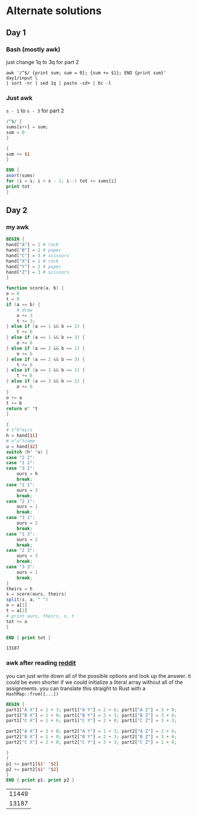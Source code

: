 * Alternate solutions
** Day 1
*** Bash (mostly awk)
    just change 1q to 3q for part 2
    #+begin_src shell
      awk '/^$/ {print sum; sum = 0}; {sum += $1}; END {print sum}' day1/input \
	  | sort -nr | sed 1q | paste -sd+ | bc -l
    #+end_src
*** Just awk
    ~s - 1~ to ~s - 3~ for part 2
    #+begin_src awk :in-file day1/input
      /^$/ {
	  sums[s++] = sum;
	  sum = 0
      }

      {
	  sum += $1
      }

      END {
	  asort(sums)
	  for (i = s; i > s - 1; i--) tot += sums[i]
	  print tot
      }
    #+end_src
** Day 2
*** my awk
   #+begin_src awk :in-file day2/input
     BEGIN {
	 hand["A"] = 1 # rock
	 hand["B"] = 2 # paper
	 hand["C"] = 3 # scissors
	 hand["X"] = 1 # rock
	 hand["Y"] = 2 # paper
	 hand["Z"] = 3 # scissors
     }

     function score(a, b) {
	 o = 0
	 t = 0
	 if (a == b) {
	     # draw
	     o += 3
	     t += 3;
	 } else if (a == 1 && b == 2) {
	     t += 6
	 } else if (a == 1 && b == 3) {
	     o += 6
	 } else if (a == 2 && b == 1) {
	     o += 6
	 } else if (a == 2 && b == 3) {
	     t += 6
	 } else if (a == 3 && b == 1) {
	     t += 6
	 } else if (a == 3 && b == 2) {
	     o += 6
	 }
	 o += a
	 t += b
	 return o" "t
     }

     {
	 # t"h"eirs
	 h = hand[$1]
	 # o"u"tcome
	 u = hand[$2]
	 switch (h" "u) {
	 case "2 2":
	 case "1 2":
	 case "3 2":
	     ours = h
	     break;
	 case "1 1":
	     ours = 3
	     break;
	 case "2 1":
	     ours = 1
	     break;
	 case "3 1":
	     ours = 2
	     break;
	 case "1 3":
	     ours = 2
	     break;
	 case "2 3":
	     ours = 3
	     break;
	 case "3 3":
	     ours = 1
	     break;
	 }
	 theirs = h
	 s = score(ours, theirs)
	 split(s, a, " ")
	 o = a[1]
	 t = a[2]
	 # print ours, theirs, o, t
	 tot += o
     }

     END { print tot }
   #+end_src

   #+RESULTS:
   : 13187
*** awk after reading [[https://www.reddit.com/r/adventofcode/comments/zac2v2/2022_day_2_solutions/][reddit]]
    you can just write down all of the possible options and look up the answer.
    it could be even shorter if we could initialize a literal array without all
    of the assignments. you can translate this straight to Rust with a
    ~HashMap::from([...])~
    #+begin_src awk :in-file day2/input
      BEGIN {
	  part1["A X"] = 1 + 3; part1["A Y"] = 2 + 6; part1["A Z"] = 3 + 0;
	  part1["B X"] = 1 + 0; part1["B Y"] = 2 + 3; part1["B Z"] = 3 + 6;
	  part1["C X"] = 1 + 6; part1["C Y"] = 2 + 0; part1["C Z"] = 3 + 3;

	  part2["A X"] = 3 + 0; part2["A Y"] = 1 + 3; part2["A Z"] = 2 + 6;
	  part2["B X"] = 1 + 0; part2["B Y"] = 2 + 3; part2["B Z"] = 3 + 6;
	  part2["C X"] = 2 + 0; part2["C Y"] = 3 + 3; part2["C Z"] = 1 + 6;

      }
      {
	  p1 += part1[$1" "$2]
	  p2 += part2[$1" "$2]
      }
      END { print p1; print p2 }
    #+end_src

    #+RESULTS:
    | 11449 |
    | 13187 |

# Local Variables:
# org-confirm-babel-evaluate: nil
# End:
